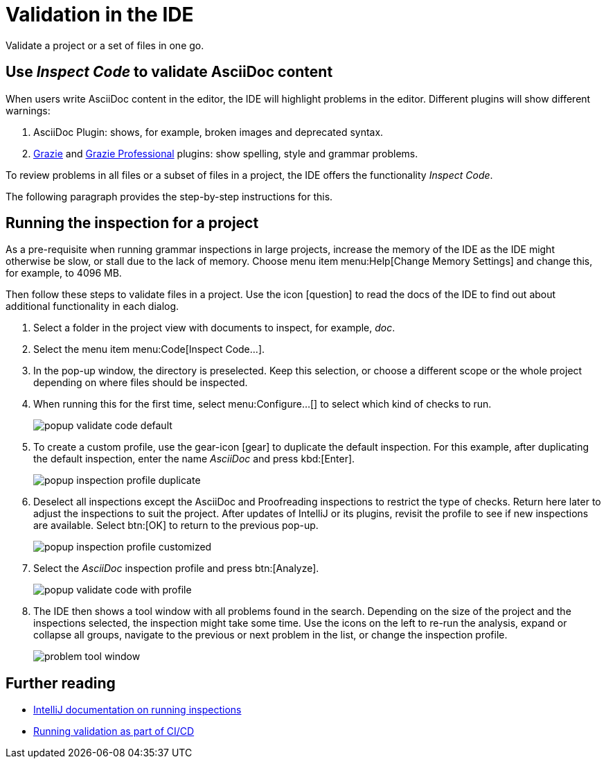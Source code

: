 = Validation in the IDE
:navtitle: Validation in the IDE
:description: Validate a project or a set of files in one go.

{description}

== Use _Inspect Code_ to validate AsciiDoc content

When users write AsciiDoc content in the editor, the IDE will highlight problems in the editor.
Different plugins will show different warnings:

. AsciiDoc Plugin: shows, for example, broken images and deprecated syntax.

. https://plugins.jetbrains.com/plugin/12175-grazie[Grazie] and https://plugins.jetbrains.com/plugin/16136-grazie-professional[Grazie Professional] plugins: show spelling, style and grammar problems.

To review problems in all files or a subset of files in a project, the IDE offers the functionality _Inspect Code_.

The following paragraph provides the step-by-step instructions for this.

== Running the inspection for a project

As a pre-requisite when running grammar inspections in large projects, increase the memory of the IDE as the IDE might otherwise be slow, or stall due to the lack of memory.
Choose menu item menu:Help[Change Memory Settings] and change this, for example, to 4096 MB.

Then follow these steps to validate files in a project.
Use the icon icon:question[] to read the docs of the IDE to find out about additional functionality in each dialog.

. Select a folder in the project view with documents to inspect, for example, _doc_.

. Select the menu item menu:Code[Inspect Code...].

. In the pop-up window, the directory is preselected.
Keep this selection, or choose a different scope or the whole project depending on where files should be inspected.

. When running this for the first time, select menu:Configure...[] to select which kind of checks to run.
+
image::validation-ide/popup-validate-code-default.png[]

. To create a custom profile, use the gear-icon ((icon:gear[])) to duplicate the default inspection.
For this example, after duplicating the default inspection, enter the name _AsciiDoc_ and press kbd:[Enter].
+
image::validation-ide/popup-inspection-profile-duplicate.png[]

. Deselect all inspections except the AsciiDoc and Proofreading inspections to restrict the type of checks.
Return here later to adjust the inspections to suit the project.
After updates of IntelliJ or its plugins, revisit the profile to see if new inspections are available.
Select btn:[OK] to return to the previous pop-up.
+
image::validation-ide/popup-inspection-profile-customized.png[]

. Select the _AsciiDoc_ inspection profile and press btn:[Analyze].
+
image::validation-ide/popup-validate-code-with-profile.png[]

. The IDE then shows a tool window with all problems found in the search.
Depending on the size of the project and the inspections selected, the inspection might take some time.
Use the icons on the left to re-run the analysis, expand or collapse all groups, navigate to the previous or next problem in the list, or change the inspection profile.
+
image::validation-ide/problem-tool-window.png[]

== Further reading

* https://www.jetbrains.com/help/idea/running-inspections.html[IntelliJ documentation on running inspections]
* xref:features/advanced/validation-cicd.adoc[Running validation as part of CI/CD]

